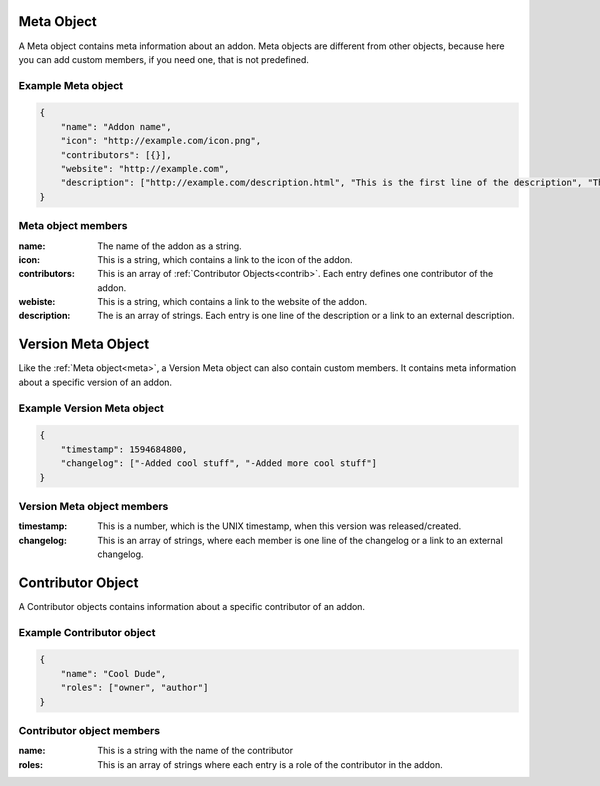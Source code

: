 .. _meta:

Meta Object
===========

A Meta object contains meta information about an addon. Meta objects are different from other objects, because here you can add custom members, if you need one, that is not predefined.

Example Meta object
###################

.. code-block:: json

    {
        "name": "Addon name",
        "icon": "http://example.com/icon.png",
        "contributors": [{}],
        "website": "http://example.com",
        "description": ["http://example.com/description.html", "This is the first line of the description", "This is the second line"]
    }

Meta object members
###################

:name: The name of the addon as a string.
:icon: This is a string, which contains a link to the icon of the addon.
:contributors: This is an array of :ref:`Contributor Objects<contrib>`. Each entry defines one contributor of the addon.
:webiste: This is a string, which contains a link to the website of the addon.
:description: The is an array of strings. Each entry is one line of the description or a link to an external description.

.. _vmeta:

Version Meta Object
===================

Like the :ref:`Meta object<meta>`, a Version Meta object can also contain custom members. It contains meta information about a specific version of an addon.

Example Version Meta object
###########################

.. code-block:: json

    {
        "timestamp": 1594684800,
        "changelog": ["-Added cool stuff", "-Added more cool stuff"]
    }

Version Meta object members
###########################

:timestamp: This is a number, which is the UNIX timestamp, when this version was released/created.
:changelog: This is an array of strings, where each member is one line of the changelog or a link to an external changelog.

.. _contrib:

Contributor Object
==================

A Contributor objects contains information about a specific contributor of an addon.

Example Contributor object
##########################

.. code-block:: json

    {
        "name": "Cool Dude",
        "roles": ["owner", "author"]
    }

Contributor object members
##########################

:name: This is a string with the name of the contributor
:roles: This is an array of strings where each entry is a role of the contributor in the addon.
